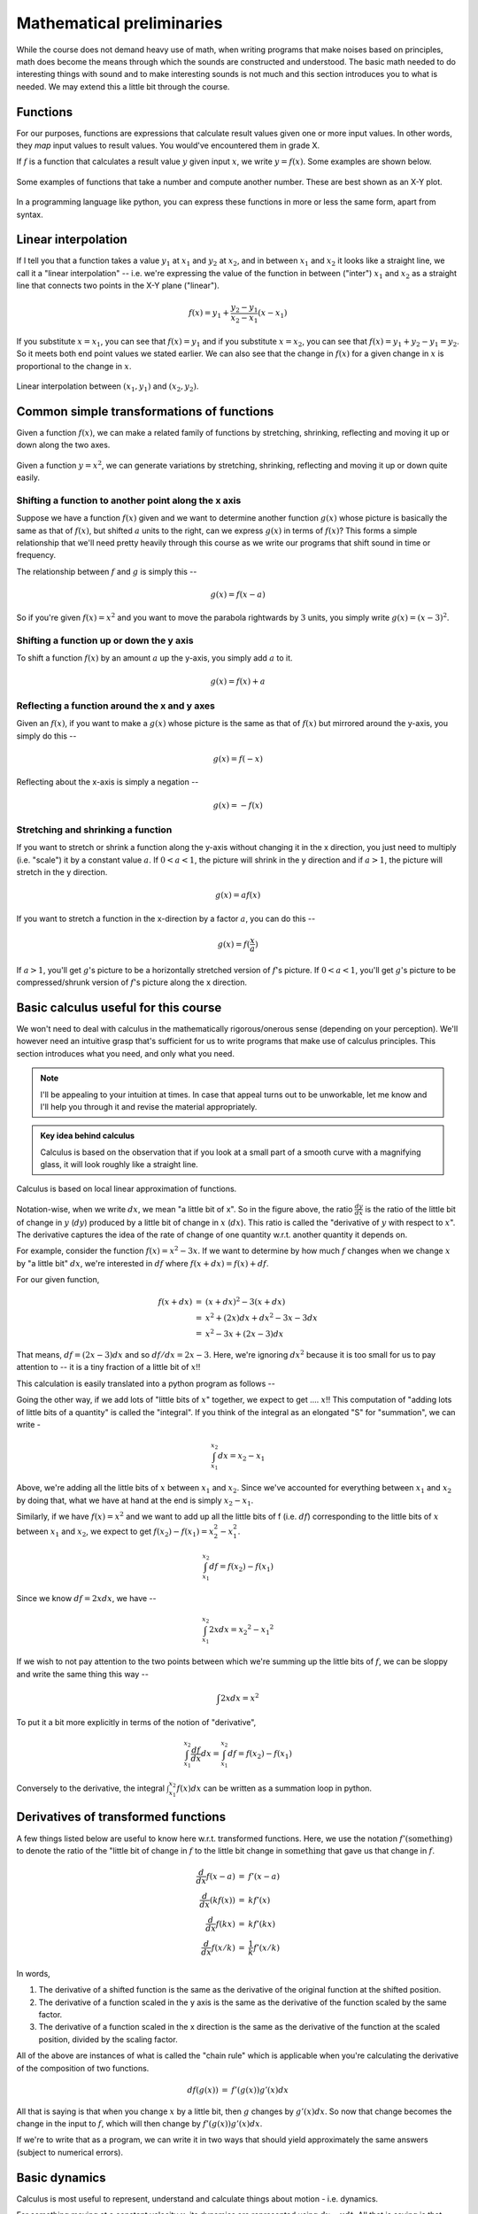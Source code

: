 Mathematical preliminaries
==========================

While the course does not demand heavy use of math, when writing programs that
make noises based on principles, math does become the means through which the
sounds are constructed and understood. The basic math needed to do interesting
things with sound and to make interesting sounds is not much and this section
introduces you to what is needed. We may extend this a little bit through the
course.

Functions
---------

For our purposes, functions are expressions that calculate result values given
one or more input values. In other words, they *map* input values to result
values. You would've encountered them in grade X.

If :math:`f` is a function that calculates a result value :math:`y` given 
input :math:`x`, we write :math:`y = f(x)`. Some examples are shown below.

.. figure:: images/fns.png
   :align: center
   :alt: Some examples of functions

   Some examples of functions that take a number and compute
   another number. These are best shown as an X-Y plot.

In a programming language like python, you can express these functions
in more or less the same form, apart from syntax.

.. tabs::

    .. code-tab:: python

        def f1(x):
            return x * x

        def f2(x):
            return 1 - x * x

        def f3(x):
            return math.abs(x)

        def f4(x):
            return x**3 - 2 * x**2 + x + 1

    .. code-tab:: julia

        f1(x) = x * x
        f2(x) = 1 - x * x
        f3(x) = abs(x)
        f4(x) = x^3 - 2 * x^2 + x + 1

Linear interpolation
--------------------

If I tell you that a function takes a value :math:`y_1` at :math:`x_1` and
:math:`y_2` at :math:`x_2`, and in between :math:`x_1` and :math:`x_2` it looks
like a straight line, we call it a "linear interpolation" -- i.e. we're
expressing the value of the function in between ("inter") :math:`x_1` and
:math:`x_2` as a straight line that connects two points in the X-Y plane
("linear").

.. math::

    f(x) = y_1 + \frac{y_2 - y_1}{x_2 - x_1}(x - x_1)

If you substitute :math:`x = x_1`, you can see that :math:`f(x) = y_1` and if
you substitute :math:`x = x_2`, you can see that :math:`f(x) = y_1 + y_2 - y_1
= y_2`. So it meets both end point values we stated earlier. We can also see
that the change in :math:`f(x)` for a given change in :math:`x` is proportional
to the change in :math:`x`.

.. figure:: images/linterp.png
   :align: center
   :alt: Linear interpolation between two pairs of :math:`(x,y)` values.

   Linear interpolation between :math:`(x_1,y_1)` and :math:`(x_2,y_2)`.


Common simple transformations of functions
------------------------------------------

Given a function :math:`f(x)`, we can make a related family of functions by
stretching, shrinking, reflecting and moving it up or down along the two axes.

.. figure:: images/fntx.png
   :align: center
   :alt: Some commonly used simple transformations of functions.

   Given a function :math:`y= x^2`, we can generate variations by stretching,
   shrinking, reflecting and moving it up or down quite easily.


Shifting a function to another point along the x axis
^^^^^^^^^^^^^^^^^^^^^^^^^^^^^^^^^^^^^^^^^^^^^^^^^^^^^

Suppose we have a function :math:`f(x)` given and we want to determine 
another function :math:`g(x)` whose picture is basically the same as
that of :math:`f(x)`, but shifted :math:`a` units to the right, can we
express :math:`g(x)` in terms of :math:`f(x)`? This forms a simple
relationship that we'll need pretty heavily through this course
as we write our programs that shift sound in time or frequency.

The relationship between :math:`f` and :math:`g` is simply this --

.. math::
    
    g(x) = f(x - a)

So if you're given :math:`f(x) = x^2` and you want to move the parabola
rightwards by :math:`3` units, you simply write :math:`g(x) = (x-3)^2`.

Shifting a function up or down the y axis
^^^^^^^^^^^^^^^^^^^^^^^^^^^^^^^^^^^^^^^^^

To shift a function :math:`f(x)` by an amount :math:`a` up the y-axis, you
simply add :math:`a` to it.

.. math::

    g(x) = f(x) + a

Reflecting a function around the x and y axes
^^^^^^^^^^^^^^^^^^^^^^^^^^^^^^^^^^^^^^^^^^^^^

Given an :math:`f(x)`, if you want to make a :math:`g(x)` whose
picture is the same as that of :math:`f(x)` but mirrored around
the y-axis, you simply do this --

.. math::

    g(x) = f(-x)

Reflecting about the x-axis is simply a negation --

.. math::
 
    g(x) = -f(x)

Stretching and shrinking a function
^^^^^^^^^^^^^^^^^^^^^^^^^^^^^^^^^^^

If you want to stretch or shrink a function along the y-axis without
changing it in the x direction, you just need to multiply (i.e. "scale")
it by a constant value :math:`a`. If :math:`0 < a < 1`, the picture
will shrink in the y direction and if :math:`a > 1`, the picture will
stretch in the y direction.

.. math::
    
    g(x) = a f(x)

If you want to stretch a function in the x-direction by a factor :math:`a`,
you can do this --

.. math::

    g(x) = f(\frac{x}{a})

If :math:`a > 1`, you'll get :math:`g`'s picture to be a horizontally
stretched version of :math:`f`'s picture. If :math:`0 < a < 1`, you'll get
:math:`g`'s picture to be compressed/shrunk version of :math:`f`'s picture
along the x direction.

Basic calculus useful for this course
-------------------------------------

We won't need to deal with calculus in the mathematically rigorous/onerous
sense (depending on your perception). We'll however need an intuitive grasp
that's sufficient for us to write programs that make use of calculus
principles. This section introduces what you need, and only what you need.


.. note:: I'll be appealing to your intuition at times. In case that appeal
   turns out to be unworkable, let me know and I'll help you through it and
   revise the material appropriately.

.. admonition:: Key idea behind calculus

    Calculus is based on the observation that if you look at a small part of a
    smooth curve with a magnifying glass, it will look roughly like a straight
    line.

.. figure:: images/calculus1.png
   :align: center
   :alt: Calculus is based on local linear approximation of functions.

   Calculus is based on local linear approximation of functions.

Notation-wise, when we write :math:`dx`, we mean "a little bit of x". So in the
figure above, the ratio :math:`\frac{dy}{dx}` is the ratio of the little bit of
change in :math:`y` (:math:`dy`) produced by a little bit of change in
:math:`x` (:math:`dx`). This ratio is called the "derivative of :math:`y`
with respect to :math:`x`". The derivative captures the idea of the rate of
change of one quantity w.r.t. another quantity it depends on.

For example, consider the function :math:`f(x) = x^2 - 3x`. If we want to
determine by how much :math:`f` changes when we change :math:`x` by "a little bit"
:math:`dx`, we're interested in :math:`df` where :math:`f(x+dx) = f(x) + df`.

For our given function, 

.. math::
    \begin{array}{rcl}
    f(x+dx) &=& (x+dx)^2 - 3(x+dx) \\
    &=& x^2 + (2x)dx + dx^2 - 3x - 3dx \\
    &=& x^2 - 3x + (2x-3)dx
   \end{array}

That means, :math:`df = (2x-3)dx` and so :math:`df/dx = 2x-3`. Here, we're
ignoring :math:`dx^2` because it is too small for us to pay attention to -- it
is a tiny fraction of a little bit of :math:`x`!!

This calculation is easily translated into a python program as follows --

.. tabs::

    .. code-tab:: python

        def approx_derivative(f, x, dx):
            df = f(x + dx) - f(x)
            return df/dx

        def better_approx_derivative(f, x, dx):
            df = f(x + 0.5 * dx) - f(x - 0.5 * dx)
            # This centers the estimate of the derivative
            # about the input x.
            return df/dx

    .. code-tab:: julia

        approx_derivative(f, x, dx) = (f(x + dx) - f(x)) / dx
        better_approx_derivative(f, x, dx) =
            ((f(x + 0.5*dx) - f(x - 0.5*dx)) / dx


Going the other way, if we add lots of "little bits of :math:`x`" together,
we expect to get .... :math:`x`!! This computation of "adding lots of little
bits of a quantity" is called the "integral". If you think of the integral
as an elongated "S" for "summation", we can write -

.. math::

    \int_{x_1}^{x_2}dx = x_2 - x_1

Above, we're adding all the little bits of :math:`x` between :math:`x_1` and
:math:`x_2`. Since we've accounted for everything between :math:`x_1` and
:math:`x_2` by doing that, what we have at hand at the end is simply :math:`x_2
- x_1`.

Similarly, if we have :math:`f(x) = x^2` and we want to add up all the little bits
of f (i.e. :math:`df`) corresponding to the little bits of :math:`x` between
:math:`x_1` and :math:`x_2`, we expect to get :math:`f(x_2) - f(x_1) = x_2^2 - x_1^2`.

.. math::

    \int_{x_1}^{x_2}df = f(x_2) - f(x_1)

Since we know :math:`df = 2xdx`, we have --

.. math::

    \int_{x_1}^{x_2}2xdx = {x_2}^2 - {x_1}^2

If we wish to not pay attention to the two points between which we're summing
up the little bits of :math:`f`, we can be sloppy and write the same thing this
way --

.. math::

    \int{2xdx} = x^2

To put it a bit more explicitly in terms of the notion of "derivative", 

.. math::

    \int_{x_1}^{x_2}\frac{df}{dx}dx = \int_{x_1}^{x_2}df = f(x_2) - f(x_1)


Conversely to the derivative, the integral :math:`\int_{x_1}^{x_2}f(x)dx` can
be written as a summation loop in python.

.. tabs::

    .. code-tab:: python

        def approx_integral(f, x1, x2, dx):
            return sum(f(x) * dx for x in arange(x1+dx/2, x2, dx))

    .. code-tab:: julia

        approx_integral(f, x1, x2, dx) =
            sum(f(x) * dx for x in (x1+dx/2):dx:(x2-dx/2))

Derivatives of transformed functions
------------------------------------

A few things listed below are useful to know here w.r.t. transformed functions.
Here, we use the notation :math:`f'(\text{something})` to denote the ratio of
the "little bit of change in :math:`f` to the little bit change
in :math:`\text{something}` that gave us that change in :math:`f`.

.. math::

    \begin{array}{rcl}
    \frac{d}{dx}f(x-a) &=& f'(x-a) \\
    \frac{d}{dx}(kf(x)) &=& k f'(x) \\
    \frac{d}{dx}f(kx) &=& k f'(kx) \\
    \frac{d}{dx}f(x/k) &=& \frac{1}{k} f'(x/k)
    \end{array}

In words,

1. The derivative of a shifted function is the same as the derivative of the
   original function at the shifted position.

2. The derivative of a function scaled in the y axis is the same as the
   derivative of the function scaled by the same factor.

3. The derivative of a function scaled in the x direction is the same
   as the derivative of the function at the scaled position, divided
   by the scaling factor.


All of the above are instances of what is called the "chain rule" which
is applicable when you're calculating the derivative of the composition
of two functions.

.. math::

    \begin{array}{rcl}
    df(g(x)) &=& f'(g(x)) g'(x) dx
    \end{array}

All that is saying is that when you change :math:`x` by a little bit, then
:math:`g` changes by :math:`g'(x)dx`. So now that change becomes the change in
the input to :math:`f`, which will then change by :math:`f'(g(x))g'(x)dx`.

If we're to write that as a program, we can write it in two ways that should
yield approximately the same answers (subject to numerical errors).

.. tabs::

    .. code-tab:: python

        def direct_derivative_of_composition(f, g, x, dx):
            # To compute derivative of f(g(x)).
            dg = g(x+dx) - g(x)
            df = f(g(x) + dg) - f(g(x))
            return df/dx

        def chain_rule(f, g, x, dx):
            gprime = approx_derivative(g, x, dx)
            dg = gprime * dx
            fprime = approx_derivative(f, g(x), dg)
            return fprime * gprime 

    .. code-tab:: julia

        function direct_derivative_of_composition(f, g, x, dx)
            dg = g(x+dx) - d(x)
            df = f(g(x) + dg) - f(g(x))
            df/dx
        end

        function chain_rule(f, g, x, dx):
            gprime = approx_derivative(g, x, dx)
            dg = gprime * dx
            fprime = approx_derivative(f, g(x), dg)
            fprime * gprime
        end

Basic dynamics
--------------

Calculus is most useful to represent, understand and calculate things
about motion - i.e. dynamics.

For something moving at a constant velocity :math:`v`, its dynamics are
represented using :math:`dx = v dt`. All that is saying is that when a little
bit of time elapses, the position changes by a little bit that is proportional
to the elapsed time by a constant factor :math:`v`. If you let this :math:`v`
vary with time, then we have a system whose velocity is changing with time.
In that case, we have :math:`dx = v(t)dt`.

So when you have a known function :math:`v(t)`, you can calculate the position
of the entity given a starting position at :math:`t = 0` using the following
program -- which basically adds up all the little bits of changes to the
position between times :math:`t_1` and :math:`t_2` to arrive at the final
position, given the starting position at :math:`t_1` to be :math:`x_1`.

.. tabs::

    .. code-tab:: python
    
        def approx_position(v, t1, t2, dt, x1):
            x = x1
            for t in arange(t1, t2, dt):
                x = x + v(t) * dt
            return x

    .. code-tab:: julia

        function approx_position(v, t1, t2, dt, x1)
            x = x1
            for t in t1:dt:(t2-dt)
                x = x + v(t) * dt
            end
            x
        end

One may then also ask "how do we describe :math:`v` changing with time?".
If :math:`v` is itself changing at a constant rate :math:`a`, we write
:math:`dv = a dt`. For such a system, to find out where it will be at a given
point in time, we need to know both its starting position *and* its
starting velocity. We can use a similar approach to find out the approximate
position in this case too, as shown below --

.. tabs::

    .. code-tab:: python
    
        def approx_position(a, t1, t2, dt, x1, v1):
            x = x1
            v = v1
            for t in arange(t1, t2, dt):
                # The current velocity is v, so x changes a little bit.
                x = x + v * dt
                # The current acceleration is a(t), and so the velocity also
                # changes a little bit a little later.
                v = v + a(t) * dt
            return x

        # A slightly refined version of the above
        def refined_approx_position(a, t1, t2, dt, x1, v1):
            x = x1
            v = v1
            for t in arange(t1, t2, dt):
                v_now = v
                v_little_later = v + a(t) * dt
                v_mean = 0.5 * (v_now + v_little_later)
                x = x + v_mean * dt
                v = v_little_later
            return x

    .. code-tab:: julia

         function approx_position(a, t1, t2, dt, x1, v1)
            x = x1
            v = v1
            for t in t1:dt:(t2-dt)
                # The current velocity is v, so x changes a little bit.
                x = x + v * dt
                # The current acceleration is a(t), and so the velocity also
                # changes a little bit a little later.
                v = v + a(t) * dt
            return x
        end

        # A slightly refined version of the above
        function refined_approx_position(a, t1, t2, dt, x1, v1)
            x = x1
            v = v1
            for t in t1:dt:(t2-dt)
                v_now = v
                v_little_later = v + a(t) * dt
                v_mean = 0.5 * (v_now + v_little_later)
                x = x + v_mean * dt
                v = v_little_later
            return x
        end

       

One interesting case is a system that behaves according to :math:`dx/dt = kx`
for some constant :math:`k`. In this system, the speed with which :math:`x`
changes, is proportional to where it is. If you try and plot such a system by
stepping through in "little bits of :math:`x`", you'll find that for positive
values of :math:`k`, the position very quickly increases enormously and for
negative values of :math:`k`, it always reduces quickly to :math:`0`.

The solution of that dynamical equation is the "exponential function":
:math:`x = e^{kt}`. To an approximation, you can calculate this function
by adding up little bits of :math:`x` like this --

.. tabs::

    .. code-tab:: python

        def approx_exponential(t, k, dt):
            x = 1.0 # The value at t = 0 is 1.0
            for tstep in arange(0.0, t, dt):
                # add all the little bits of changes
                # to x according to dx = kx dt
                x = x + k * x * dt
            return x

    .. code-tab:: julia

        function approx_exponential(t, k, dt)
            x = 1.0 # The value at t = 0 is 1.0
            for tstep in 0.0:dt:(t-dt)
                # add all the little bits of changes
                # to x according to dx = kx dt
                x = x + k * x * dt
            return x
        end

.. note:: The above code is for illustration only and we wouldn't want to
   calculate the exponential function this way due to possible numerical errors
   and running time costs. There are better ways, but the above code
   illustrates the principle behind it.

If :math:`y = e^x`, how do you get :math:`x` given :math:`y`? That function is
called the "natural logarithm" and we write :math:`x = \ln y = \log_e{x}`. The
:math:`\ln` is to be read as "natural logarithm" and is sometimes pronounced
"lawn". In code, when we write :code:`log`, we actual mean "natural logarithm"
as well.

.. figure:: images/exp.png
   :align: center
   :alt: The exponential function at different scales

   The exponential function :math:`y = e^x` at different scales.
   Notice that it rises in value very quickly as you move along :math:`x`.

As you see in the figure above, the exponential function grows very fast --
geometrically fast. That is, for every step change in :math:`x`, the function's
value gets *multiplied* by a factor.

.. figure:: images/ln.png
   :align: center
   :alt: The natural logarithm function at different scales

   The natural logarithm function at different scales.

The above picture shows the natural logarithm at different scales. It,
being the inverse of the exponential, grows very very slowly with :math:`x`.
Every time you scale :math:`x` by a factor, the :math:`y` value merely
shifts up (additively) by a step.

.. math::

   \begin{array}{rcl}
   e^{a+b} &=& e^a \times e^b \\
   e^{ab} &=& (e^a)^b \\
   \ln(ab) &=& \ln(a) + \ln(b)
   \end{array}

If we instead consider the relation :math:`y = a^x`, we can rewrite
that as :math:`y = e^{\ln(a)x}` and therefore we have :math:`x = \log_a(y) = \ln(y)/\ln(a)`. 

Basic trigonometric functions
-----------------------------

We need a few things from trigonometry because the "sinusoidal functions"
play a basic role in construction of sound from more elementary sounds.

The two most basic functions are, as you know, :math:`\cos \theta` and
:math:`\sin \theta`, where :math:`\theta` is an angle in "radians".

.. figure:: images/trig1.png
   :align: center
   :alt: Basic trigonometric functions

   The basic trignonometric functions :math:`\sin \theta` and :math:`\cos
   \theta`.

In the picture above, we've related the two functions to a point along a circle
of radius :math:`r` at an angle of :math:`\theta` w.r.t. the :math:`x` axis.
There is a simple way to represent this "point on a circle of radius :math:`r`"
from which all the trigonometric properties naturally follow. This is using
complex numbers (which, imo, are *simpler* than ordinary "real" numbers in many
ways).

.. note:: Since we chose units for :math:`\theta` such that the length of the
   arc is :math:`r\theta`, it means the angle representing a full rotation is
   :math:`2\pi`, since the circumference of a circle is :math:`2\pi r`. This
   unit is called the "**radian**" and we say that the :math:`\sin` and
   :math:`\cos` functions have a period of :math:`2\pi` radians, since they
   repeat their values every time we come around full circle.

If we represent the point on the circle as the complex number :math:`x + iy`,
then since :math:`x = r\cos \theta` and :math:`y = r\sin \theta`, we have
:math:`x+iy = r\cos \theta + ir\sin \theta = r(\cos\theta + i\sin\theta) = r e^{i\theta}`.

.. note:: A complex numer :math:`x+iy` can represent a point on the X-Y plane.
   The :math:`i` has the property :math:`i^2 = -1`. This means :math:`(a+ib) +
   (c+id) = (a+c)+i(b+d)`, and :math:`(a+ib)(c+id) = (ac-bd) + i(ad+bc)`.

To "rotate" a point about the origin by :math:`\phi`, you take the complex
number representation of the position of the point and multiply it by
:math:`\cos\phi + i\sin\phi`. So you see that :math:`i` represents a
rotation by :math:`90` degrees.

So if you have a point on the circle of radius :math:`1` ("circle of unit radius"
or "unit circle") at an angle of :math:`\theta`, and you want to move it further
by an angle :math:`\phi`, then the final angle will be :math:`\theta + \phi`,
but according to our complex number multiplication rule, 

.. math::

    \begin{array}{rcl}
    \text{pos}(\theta + \phi) &=& (\cos\phi+i\sin\phi)\text{pos}(\theta) \\
    &=& (\cos\phi + i\sin\phi)(\cos\theta+i\sin\theta) \\
    &=& (\cos\phi\cos\theta - \sin\phi\sin\theta) + i(\cos\phi\sin\theta+\sin\phi\cos\theta)
    \end{array}

So we see that -

.. math::

   \begin{array}{rcl}
   \cos(\phi+\theta) + i\sin(\phi+\theta)
   &=& (\cos\phi\cos\theta - \sin\phi\sin\theta) + i(\cos\phi\sin\theta+\sin\phi\cos\theta) \\
   \cos(\phi+\theta) &=& \cos\phi\cos\theta - \sin\phi\sin\theta \\
   \sin(\phi+\theta) &=& \cos\phi\sin\theta + \sin\phi\cos\theta
   \end{array}

I won't say that this is an "explanation", but this is the easiest way I know
to work out the trigonometric identities for yourself when in need.

How does the position change w.r.t. :math:`\theta`?
---------------------------------------------------

Given :math:`\text{pos}(r,\theta) = r(\cos\theta + i\sin\theta)`, if we change
:math:`\theta` by a "little bit of :math:`\theta`" that we'll call
:math:`d\theta`, we end up at :math:`\text{pos}(r,\theta+d\theta) =
r(\cos(\theta+d\theta) + i\sin(\theta+d\theta))`. We also see that
:math:`\cos(d\theta) = 1` and :math:`\sin(d\theta) = d\theta` to a first
approximation -- i.e. ignoring "tiny fractions of little bit of
:math:`\theta`".

If we then expand that using what we saw before,

.. math::

   \begin{array}{rcl}
   \cos(\theta+d\theta) &=& \cos\theta\cos(d\theta)-\sin\theta\sin(d\theta) \\
   &=& \cos\theta + (-\sin\theta) d\theta \\
   \sin(\theta+d\theta) &=& \sin\theta\cos(d\theta) + \cos\theta\sin(d\theta) \\
   &=& \sin\theta + (\cos\theta)d\theta
   \end{array}

So, using our :math:`f(x+dx) = f(x) + df`, we see the following --

.. math::

    \begin{array}{rcl}
    d(\cos\theta) &=& (-\sin\theta) d\theta \\
    d(\sin\theta) &=& (\cos\theta) d\theta
    \end{array}

.. figure:: images/drtheta.png
   :align: center
   :alt: Rotating by a little bit of :math:`\theta` (i.e. by :math:`d\theta`).

   Rotating by a little bit of :math:`\theta`.

If we then combine the two as a single complex number, we get --

.. math::

   \begin{array}{rcl}
   d(\cos\theta + i\sin\theta) &=& (-\sin\theta)d\theta + i(\cos\theta)d\theta \\
   &=& i(\cos\theta + i\sin\theta)d\theta
   \end{array}

So we see that the function :math:`\text{pos}(\theta) = \cos\theta +
i\sin\theta` obeys the dynamics we discussed earlier:
:math:`d(\text{pos}(\theta)) = i\text{pos}(\theta)d\theta`.
That reads like :math:`dx/dt = kx`, which gives us :math:`x = e^{kt}`
as a solution. Hence we can see how :math:`\text{pos}(\theta) = e^{i\theta}`
meets that same dynamics (albeit in the complex plane) which lets us
understand how :math:`e^{i\theta} = \cos\theta + i\sin\theta`.




    
